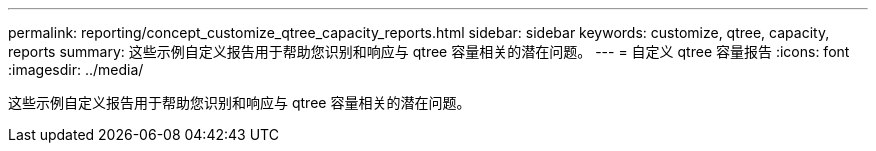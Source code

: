 ---
permalink: reporting/concept_customize_qtree_capacity_reports.html 
sidebar: sidebar 
keywords: customize, qtree, capacity, reports 
summary: 这些示例自定义报告用于帮助您识别和响应与 qtree 容量相关的潜在问题。 
---
= 自定义 qtree 容量报告
:icons: font
:imagesdir: ../media/


[role="lead"]
这些示例自定义报告用于帮助您识别和响应与 qtree 容量相关的潜在问题。
